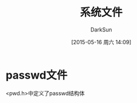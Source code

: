 #+TITLE: 系统文件
#+AUTHOR: DarkSun
#+CATEGORY: Programming, AUPE
#+DATE: [2015-05-16 周六 14:09]
#+OPTIONS: ^:{}

* passwd文件
<pwd.h>中定义了passwd结构体
#+BEGIN_SRC C

#+END_SRC
